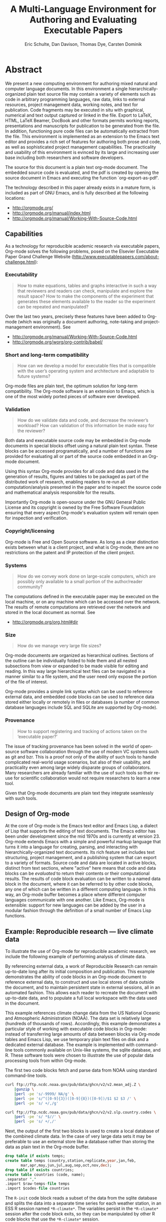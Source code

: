 #+TITLE: A Multi-Language Environment for Authoring and Evaluating Executable Papers
#+AUTHOR: Eric Schulte, Dan Davison, Thomas Dye, Carsten Dominik
#+LaTeX_CLASS: elsarticle
#+OPTIONS: ^:nil toc:nil H:4 num:nil

* Abstract
We present a new computing environment for authoring mixed natural and
computer language documents. In this environment a single
hierarchically-organized plain text source file may contain a variety
of elements such as code in arbitrary programming languages, raw data,
links to external resources, project management data, working notes,
and text for publication. Code fragments may be executed in situ with
graphical, numerical and text output captured or linked in the
file. Export to LaTeX, HTML, LaTeX Beamer, DocBook and other formats
permits working reports, presentations and manuscripts for publication
to be generated from the file. In addition, functioning pure code
files can be automatically extracted from the file. This environment
is implemented as an extension to the Emacs text editor and provides a
rich set of features for authoring both prose and code, as well as
sophisticated project management capabilities. The practicality and
usability of this environment is evinced by its large and increasing
user base including both researchers and software developers.

The source for this document is a plain text org-mode document. The
embedded source code is evaluated, and the pdf is created by opening
the source document in Emacs and executing the function
`org-export-as-pdf'.

The technology described in this paper already exists in a mature
form, is included as part of GNU Emacs, and is fully described at the
following locations:
- http://orgmode.org/
- http://orgmode.org/manual/index.html
- http://orgmode.org/manual/Working-With-Source-Code.html

** Capabilities
As a technology for reproducible academic research via executable
papers, Org-mode solves the following problems, posed on the Elsevier
Executable Paper Grand Challenge Website
(http://www.executablepapers.com/about-challenge.html):

*** Executability
    #+begin_quote
    How to make equations, tables and graphs interactive in such a way
    that reviewers and readers can check, manipulate and explore the
    result space? How to make the components of the experiment that
    generates these elements available to the reader so the experiment
    can be repeated and manipulated?
    #+end_quote

    Over the last two years, precisely these features have been added
    to Org-mode (which was originally a document authoring, note-taking
    and project-management environment). See
    - http://orgmode.org/manual/Working-With-Source-Code.html
    - http://orgmode.org/worg/org-contrib/babel/

*** Short and long-term compatibility
    #+begin_quote
    How can we develop a model for executable files that is compatible
    with the user’s operating system and architecture and adaptable to
    future systems?
    #+end_quote

    Org-mode files are plain text, the optimum solution for long-term
    compatibility. The Org-mode software is an extension to Emacs, which
    is one of the most widely ported pieces of software ever developed.
    
*** Validation
    #+begin_quote
    How do we validate data and code, and decrease the reviewer’s
    workload? How can validation of this information be made easy for
    the reviewer?
    #+end_quote

    Both data and executable source code may be embedded in Org-mode
    documents in special blocks offset using a natural plain text
    syntax.  These blocks can be accessed programatically, and a
    number of functions are provided for evaluating all or part of the
    source code embedded in an Org-mode document.

    Using this syntax Org-mode provides for all code and data used in
    the generation of results, figures and tables to be packaged as
    part of the distributed work of research, enabling readers to
    re-run all computation/analysis presented in the paper and to
    inspect the source code and mathematical analysis responsible for
    the results.

    Importantly Org-mode is open-source under the GNU General Public
    License and its copyright is owned by the Free Software Foundation
    ensuring that every aspect Org-mode's evaluation system will
    remain open for inspection and verification.

*** Copyright/licensing
    Org-mode is Free and Open Source software. As long as a clear
    distinction exists between what is a client project, and what is
    Org-mode, there are no restrictions on the patent and IP protection
    of the client project.

*** Systems
    #+begin_quote
    How do we convey work done on large-scale computers, which are
    possibly only available to a small portion of the author/reader
    community?
    #+end_quote

    The computations defined in the executable paper may be executed on
    the local machine, or on any machine which can be accessed over the
    network. The results of remote computations are retrieved over the
    network and stored in the local document as normal. See

    - http://orgmode.org/org.html#dir

*** Size
    #+begin_quote
    How do we manage very large file sizes?
    #+end_quote
    
    Org-mode documents are organized as hierarchical outlines.
    Sections of the outline can be individually folded to hide them
    and all nested subsections from view or expanded to be made
    visible for editing and reading.  In this way large hierarchical
    text files can be navigated in a manner similar to a file system,
    and the user need only expose the portion of the file of interest.

    Org-mode provides a simple link syntax which can be used to
    reference external data, and embedded code blocks can be used to
    reference data stored either locally or remotely in files or
    databases (a number of common database languages include SQL and
    SQLite are supported by Org-mode).
    
*** Provenance
    #+begin_quote
    How to support registering and tracking of actions
    taken on the ‘executable paper?’
    #+end_quote

    The issue of tracking provenance has been solved in the world of
    open-source software collaboration through the use of modern VC
    systems such as git and bzr.  This is a proof not only of the
    ability of such tools to handle complicated real-world usage
    scenarios, but also of their usability, and practicality even
    among large widely disparate groups of collaborators.  Many
    researchers are already familiar with the use of such tools so
    their re-use for scientific collaboration would not require
    researchers to learn a new tool.

    Given that Org-mode documents are plain text they integrate
    seamlessly with such tools.

** Design of Org-mode
At the core of Org-mode is the Emacs text editor and Emacs Lisp, a
dialect of Lisp that supports the editing of text documents. The Emacs
editor has been under development since the mid 1970s and is currently
at version 23.  Org-mode extends Emacs with a simple and powerful
markup language that turns it into a language for creating, parsing,
and interacting with hierarchically-organized text documents.  Its
rich feature set includes text structuring, project management, and a
publishing system that can export to a variety of formats.  Source
code and data are located in active blocks, distinct from text
sections, where "active" here means that code and data blocks can be
/evaluated/ to return their contents or their computational results.
The results of code block evaluation can be written to a named data
block in the document, where it can be referred to by other code
blocks, any one of which can be written in a different computing
language.  In this way, an Org-mode buffer becomes a place where
different computer languages communicate with one another.  Like
Emacs, Org-mode is extensible: support for new languages can be added
by the user in a modular fashion through the definition of a small
number of Emacs Lisp functions.

** Example: Reproducible research --- live climate data
To illustrate the use of Org-mode for reproducible academic research,
we include the following example of performing analysis of climate data.

By referencing external data, a work of Reproducible Research can
remain up-to-date long after its initial composition and publication.
This example demonstrates the ability of code blocks in an Org-mode
document to reference external data, to construct and use local stores
of data outside the document, and to maintain persistent state in
external sessions, all in an automated fashion. This allows each
reader to recreate the document with up-to-date data, and to
populate a full local workspace with the data used in the document.

This example references climate change data from the US National
Oceanic and Atmospheric Administration (NOAA). The data set is
relatively large (hundreds of thousands of rows). Accordingly, this
example demonstrates a particular style of working with executable
code blocks in Org-mode: instead of transferring large amounts of data
between blocks via Org-mode tables and Emacs Lisp, we use temporary
plain text files on disk and a dedicated external database. The
example is implemented with command-line tools commonly available on
Unix-like systems, the sqlite database, and R. These software tools
were chosen to illustrate the use of popular data processing tools
from within Org-mode.

The first two code blocks fetch and parse data from NOAA using
standard command-line tools.

#+source: raw-temps
#+headers: :results output :file raw-temps.csv
#+begin_src sh :exports code
  curl ftp://ftp.ncdc.noaa.gov/pub/data/ghcn/v2/v2.mean_adj.Z \
      |gunzip \
      |perl -pe 's/-9999/ NA/g' \
      |perl -pe 's/^([0-9]{3})([0-9]{8})([0-9])/$1 $2 $3 /' \
      |perl -pe 's/ +/,/g'
#+end_src

#+source: country-codes
#+headers: :results output :file country-codes.csv
#+begin_src sh :exports code
  curl ftp://ftp.ncdc.noaa.gov/pub/data/ghcn/v2/v2.slp.country.codes \
      |perl -pe 's/ *$//' \
      |perl -pe 's/ +/,/'
#+end_src

Next, the output of the first two blocks is used to create a local
database of the combined climate data.  In the case of very large data
sets it may be preferable to use an external store like a database
rather than storing the data as plain text in the Org-mode buffer.

#+headers: :var raw-temps-file=raw-temps :var codes-file=country-codes
#+begin_src sqlite :db climate.sqlite :exports code :results silent
  drop table if exists temps;
  create table temps (country,station,replicate,year,jan,feb,
         mar,apr,may,jun,jul,aug,sep,oct,nov,dec);
  drop table if exists countries;
  create table countries (code, name);
  .separator ","
  .import $raw-temps-file temps
  .import $codes-file countries
#+end_src

The =R-init= code block reads a subset of the data from the sqlite
database and splits the data into a separate time series for each
weather station, in an ESS R session named =*R-climate*=. The
variables persist in the =*R-climate*= session after the code block
exits, so they can be manipulated by other R code blocks that use the
=*R-climate*= session.

#+source: R-init
#+begin_src R :session *R-climate* :exports code :results silent
  library("RSQLite")
  con <- dbConnect(dbDriver("SQLite"), dbname=dbname)
  query <- paste("SELECT temps.station, temps.year, temps.jul", 
                 "FROM temps, countries",
                 "WHERE countries.code=temps.country",
                 "AND countries.name='UNITED STATES OF AMERICA'",
                 "AND temps.replicate='0'",
                 "ORDER BY year;")
  temps <- dbGetQuery(con, query)
  temps$year <- as.integer(temps$year)
  temps$jul <- as.numeric(temps$jul)/10
  temps.by.station <- split(temps, temps$station, drop=TRUE)
#+end_src

Finally the persistent variables in the =*R-climate*= session are used
to generate figures from the climate data. Here we fit a straight line
to the July temperatures at each station which has measurements
spanning the period 1880-1980, and plot a histogram of the fitted
slope parameters. The figure is written to a pdf file for
incorporation into the exported document.

#+srcname: R-graph
#+headers: :results graphics :file temp-trends.pdf
#+begin_src R :session *R-climate* :exports both :cache yes
  include.station <- function(station)
      station$year[1] <= 1880 && station$year[nrow(station)] >= 1980
  fit.slope <- function(station)
      with(station, coefficients(lm(jul ~ year))["year"])
  included <- sapply(temps.by.station, include.station)
  slopes <- sapply(temps.by.station[included], fit.slope)
  hist(slopes)
#+end_src

#+Caption: Temperature trends between 1880 and the present at weather stations in the USA. \label{fig:climate-trend}
#+ATTR_LaTeX: width=0.6\linewidth placement={t!}
#+results[8f392da35bf3b238369f4c4a32c533d801956edf]: R-graph
[[file:temp-trends.pdf]]

** Discussion

Org-mode has several features that make it a potentially useful tool
for a community of researchers and developers.  These include:

- Open source :: Org-mode is open source software.  Its inner workings
     are publicly visible, and its copyright is owned by the Free
     Software Foundation fsf.  This ensures that Org-mode and any work
     deriving from Org-mode will always be fully open to public
     scrutiny and modification.  These are essential qualities for
     software tools used for reproducible research.  The transparency
     required for computational results to be accepted by the
     scientific community can only be achieved when the workings of
     each tool in the scientist's tool chain is open to inspection and
     verification.

- Widely available :: Software used in reproducible research should be
     readily available and easily installed by readers.  Org-mode is
     freely available and, as of the next major release of Emacs
     (version 24), Org-mode including all of the facilities discussed
     herein will be included in the Emacs core.  Emacs is one of the
     most widely ported software applications, making possible the
     installation and use of Org-mode on a wide variety of user
     systems.

- Active community :: The Org-mode community provides ready
     support to both novice users with basic questions and to
     developers seeking to extend Org-mode.  The development of
     Org-mode would not have been possible without the attention and
     effort of this community.

- General and extensible :: A main design goal of Org-mode's support
     for working with source code was generality.  As a result, it
     displays no reproducible research or literate programming bias,
     supports arbitrary programming languages, and exports to a wide
     variety of file types, including ASCII, LaTeX, HTML, and DocBook.
     Researchers and software developers who adopt Org-mode can be
     confident that it will be able to adapt to new languages or modes
     of development.

- Integration :: Org-mode leverages the sophisticated editing modes
     available in Emacs for both natural and computational languages.


Literate programming and reproducible research systems are typically
prescriptive and difficult to use, and this cost of adoption has kept
them from spreading more widely through the computing community.
Org-mode enables users to progress gradually from simple text editing
to sophisticated data processing and code evaluation, thereby lowering
the adoption cost of these techniques.  By consolidating all code,
data, and text of research and development projects, Org-mode increases
the likelihood of their retention.  We believe that with its ease of
adoption, familiar environment, and universal applicability across
programming languages, Org-mode represents a qualitative advance in
literate programming and reproducible research tools.

Org-mode has the potential to advance the expectation that all
computational projects include /both/ code and prose; the arguments
that Knuth advanced in the early 1980s for literate programming are no
less valid today, and the pervasive use of computational tools in
scientific research makes reproducible research practices essential to
the peer review process.  Org-mode provides researchers and software
developers with a powerful tool to communicate their work and make it
more accessible.

#+begin_LaTeX
    \bibliography{babel}
#+end_LaTeX

* COMMENT Publication Setup
Run the following before exporting to use the Elsavier LaTeX Template.
#+begin_src emacs-lisp
  (add-to-list 'org-export-latex-classes
               '("elsarticle"
                 "\\documentclass{elsarticle}"
                 ("\\section{%s}" . "\\section*{%s}")
                 ("\\subsection{%s}" . "\\subsection*{%s}")
                 ("\\subsubsection{%s}" . "\\subsubsection*{%s}")
                 ("\\paragraph{%s}" . "\\paragraph*{%s}")
                 ("\\subparagraph{%s}" . "\\subparagraph*{%s}")))
#+end_src
